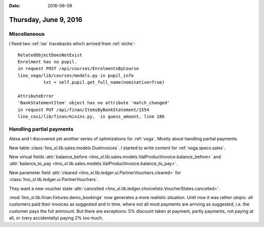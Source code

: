 :date: 2016-06-09

======================
Thursday, June 9, 2016
======================

Miscellaneous
=============

I fixed two :ref:`ise` tracebacks which arrived from :ref:`eiche`::

  RelatedObjectDoesNotExist
  Enrolment has no pupil.
  in request POST /api/courses/EnrolmentsByCourse
  lino_voga/lib/courses/models.py in pupil_info
            txt = self.pupil.get_full_name(nominative=True)

  AttributeError 
  'BankStatementItem' object has no attribute 'match_changed'
  in request PUT /api/finan/ItemsByBankStatement/1554
  lino_cosi/lib/finan/mixins.py,  in guess_amount, line 286

Handling partial payments
=========================

Alexa and I discovered yet another series of optimizations for
:ref:`voga`. Mostly about handling partial payments.

New table :class:`lino_xl.lib.sales.models.DueInvoices`.  I started
to write content for :ref:`voga.specs.sales`.  

New virtual fields :attr:`balance_before
<lino_xl.lib.sales.models.VatProductInvoice.balance_before>` and
:attr:`balance_to_pay
<lino_xl.lib.sales.models.VatProductInvoice.balance_to_pay>`.

New parameter field :attr:`cleared
<lino_xl.lib.ledger.ui.PartnerVouchers.cleared>` for
:class:`lino_xl.lib.ledger.ui.PartnerVouchers`.

They want a new voucher state :attr:`cancelled
<lino_xl.lib.ledger.choicelists.VoucherStates.cancelled>`.

:mod:`lino_xl.lib.finan.fixtures.demo_bookings` now generates a more
realistic situation. Until now it was rather utopic: all customers
paid their invoices as suggested and in time.  where not all most
payments are arriving as suggested, i.e. the customer pays the full
ammount. But there are exceptions: 5% discount taken at payment,
partly payments, not paying at all, or (very accidentally) paying 2%
too much.

